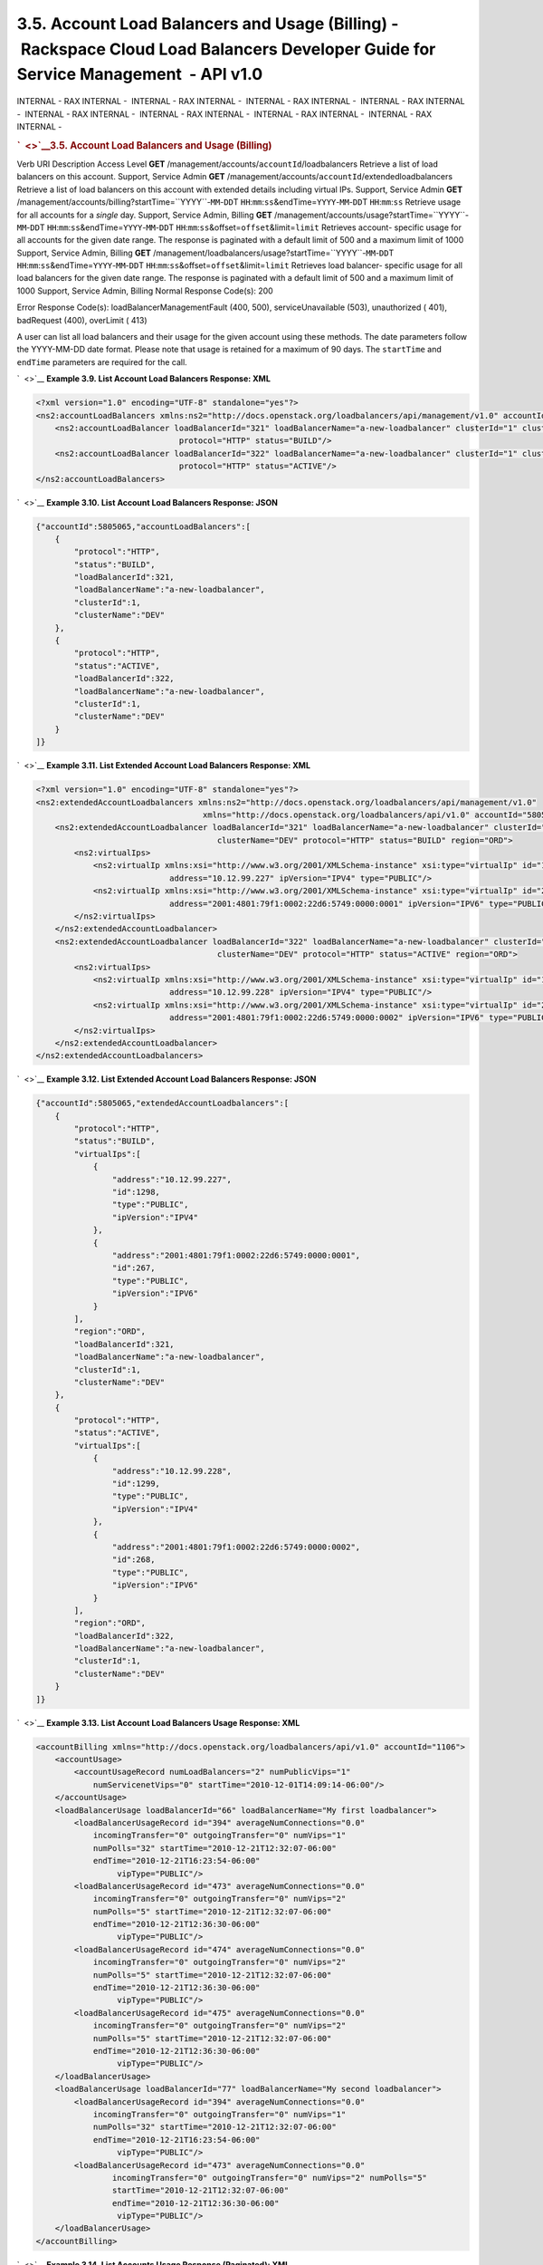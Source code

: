 ===================================================================================================================================
3.5. Account Load Balancers and Usage (Billing) - Rackspace Cloud Load Balancers Developer Guide for Service Management  - API v1.0
===================================================================================================================================

INTERNAL - RAX INTERNAL -  INTERNAL - RAX INTERNAL -  INTERNAL - RAX
INTERNAL -  INTERNAL - RAX INTERNAL -  INTERNAL - RAX INTERNAL
-  INTERNAL - RAX INTERNAL -  INTERNAL - RAX INTERNAL -  INTERNAL - RAX
INTERNAL - 

.. rubric:: `  <>`__\ 3.5. Account Load Balancers and Usage (Billing)
   :name: account-load-balancers-and-usage-billing
   :class: title

Verb
URI
Description
Access Level
**GET**
/management/accounts/``accountId``/loadbalancers
Retrieve a list of load balancers on this account.
Support, Service Admin
**GET**
/management/accounts/``accountId``/extendedloadbalancers
Retrieve a list of load balancers on this account with extended details
including virtual IPs.
Support, Service Admin
**GET**
/management/accounts/billing?startTime=``YYYY``-``MM``-``DD``\ T
``HH``:``mm``:``ss``\ &endTime=\ ``YYYY``-``MM``-``DD``\ T
``HH``:``mm``:``ss``
Retrieve usage for all accounts for a *single* day.
Support, Service Admin, Billing
**GET**
/management/accounts/usage?startTime=``YYYY``-``MM``-``DD``\ T
``HH``:``mm``:``ss``\ &endTime=\ ``YYYY``-``MM``-``DD``\ T
``HH``:``mm``:``ss``\ &offset=\ ``offset``\ &limit=\ ``limit``
Retrieves account- specific usage for all accounts for the given date
range. The response is paginated with a default limit of 500 and a
maximum limit of 1000
Support, Service Admin, Billing
**GET**
/management/loadbalancers/usage?startTime=``YYYY``-``MM``-``DD``\ T
``HH``:``mm``:``ss``\ &endTime=\ ``YYYY``-``MM``-``DD``\ T
``HH``:``mm``:``ss``\ &offset=\ ``offset``\ &limit=\ ``limit``
Retrieves load balancer- specific usage for all load balancers for the
given date range. The response is paginated with a default limit of 500
and a maximum limit of 1000
Support, Service Admin, Billing
Normal Response Code(s): 200

Error Response Code(s): loadBalancerManagementFault (400, 500),
serviceUnavailable (503), unauthorized ( 401), badRequest (400),
overLimit ( 413)

A user can list all load balancers and their usage for the given account
using these methods. The date parameters follow the YYYY-MM-DD date
format. Please note that usage is retained for a maximum of 90 days. The
``startTime`` and ``endTime`` parameters are required for the call.

`  <>`__
**Example 3.9. List Account Load Balancers Response: XML**

.. code::  

    <?xml version="1.0" encoding="UTF-8" standalone="yes"?>
    <ns2:accountLoadBalancers xmlns:ns2="http://docs.openstack.org/loadbalancers/api/management/v1.0" accountId="5805065">
        <ns2:accountLoadBalancer loadBalancerId="321" loadBalancerName="a-new-loadbalancer" clusterId="1" clusterName="DEV"
                                  protocol="HTTP" status="BUILD"/>
        <ns2:accountLoadBalancer loadBalancerId="322" loadBalancerName="a-new-loadbalancer" clusterId="1" clusterName="DEV"
                                  protocol="HTTP" status="ACTIVE"/>
    </ns2:accountLoadBalancers>

                    

`  <>`__
**Example 3.10. List Account Load Balancers Response: JSON**

.. code::  

    {"accountId":5805065,"accountLoadBalancers":[
        {
            "protocol":"HTTP",
            "status":"BUILD",
            "loadBalancerId":321,
            "loadBalancerName":"a-new-loadbalancer",
            "clusterId":1,
            "clusterName":"DEV"
        },
        {
            "protocol":"HTTP",
            "status":"ACTIVE",
            "loadBalancerId":322,
            "loadBalancerName":"a-new-loadbalancer",
            "clusterId":1,
            "clusterName":"DEV"
        }
    ]}

                    

`  <>`__
**Example 3.11. List Extended Account Load Balancers Response: XML**

.. code::  

    <?xml version="1.0" encoding="UTF-8" standalone="yes"?>
    <ns2:extendedAccountLoadbalancers xmlns:ns2="http://docs.openstack.org/loadbalancers/api/management/v1.0"
                                       xmlns="http://docs.openstack.org/loadbalancers/api/v1.0" accountId="5805065">
        <ns2:extendedAccountLoadbalancer loadBalancerId="321" loadBalancerName="a-new-loadbalancer" clusterId="1"
                                          clusterName="DEV" protocol="HTTP" status="BUILD" region="ORD">
            <ns2:virtualIps>
                <ns2:virtualIp xmlns:xsi="http://www.w3.org/2001/XMLSchema-instance" xsi:type="virtualIp" id="1298"
                                address="10.12.99.227" ipVersion="IPV4" type="PUBLIC"/>
                <ns2:virtualIp xmlns:xsi="http://www.w3.org/2001/XMLSchema-instance" xsi:type="virtualIp" id="267"
                                address="2001:4801:79f1:0002:22d6:5749:0000:0001" ipVersion="IPV6" type="PUBLIC"/>
            </ns2:virtualIps>
        </ns2:extendedAccountLoadbalancer>
        <ns2:extendedAccountLoadbalancer loadBalancerId="322" loadBalancerName="a-new-loadbalancer" clusterId="1"
                                          clusterName="DEV" protocol="HTTP" status="ACTIVE" region="ORD">
            <ns2:virtualIps>
                <ns2:virtualIp xmlns:xsi="http://www.w3.org/2001/XMLSchema-instance" xsi:type="virtualIp" id="1299"
                                address="10.12.99.228" ipVersion="IPV4" type="PUBLIC"/>
                <ns2:virtualIp xmlns:xsi="http://www.w3.org/2001/XMLSchema-instance" xsi:type="virtualIp" id="268"
                                address="2001:4801:79f1:0002:22d6:5749:0000:0002" ipVersion="IPV6" type="PUBLIC"/>
            </ns2:virtualIps>
        </ns2:extendedAccountLoadbalancer>
    </ns2:extendedAccountLoadbalancers>

                    

`  <>`__
**Example 3.12. List Extended Account Load Balancers Response: JSON**

.. code::  

    {"accountId":5805065,"extendedAccountLoadbalancers":[
        {
            "protocol":"HTTP",
            "status":"BUILD",
            "virtualIps":[
                {
                    "address":"10.12.99.227",
                    "id":1298,
                    "type":"PUBLIC",
                    "ipVersion":"IPV4"
                },
                {
                    "address":"2001:4801:79f1:0002:22d6:5749:0000:0001",
                    "id":267,
                    "type":"PUBLIC",
                    "ipVersion":"IPV6"
                }
            ],
            "region":"ORD",
            "loadBalancerId":321,
            "loadBalancerName":"a-new-loadbalancer",
            "clusterId":1,
            "clusterName":"DEV"
        },
        {
            "protocol":"HTTP",
            "status":"ACTIVE",
            "virtualIps":[
                {
                    "address":"10.12.99.228",
                    "id":1299,
                    "type":"PUBLIC",
                    "ipVersion":"IPV4"
                },
                {
                    "address":"2001:4801:79f1:0002:22d6:5749:0000:0002",
                    "id":268,
                    "type":"PUBLIC",
                    "ipVersion":"IPV6"
                }
            ],
            "region":"ORD",
            "loadBalancerId":322,
            "loadBalancerName":"a-new-loadbalancer",
            "clusterId":1,
            "clusterName":"DEV"
        }
    ]}

                    

`  <>`__
**Example 3.13. List Account Load Balancers Usage Response: XML**

.. code::  

    <accountBilling xmlns="http://docs.openstack.org/loadbalancers/api/v1.0" accountId="1106">
        <accountUsage>
            <accountUsageRecord numLoadBalancers="2" numPublicVips="1" 
                numServicenetVips="0" startTime="2010-12-01T14:09:14-06:00"/>
        </accountUsage>
        <loadBalancerUsage loadBalancerId="66" loadBalancerName="My first loadbalancer">
            <loadBalancerUsageRecord id="394" averageNumConnections="0.0" 
                incomingTransfer="0" outgoingTransfer="0" numVips="1"
                numPolls="32" startTime="2010-12-21T12:32:07-06:00" 
                endTime="2010-12-21T16:23:54-06:00"
                     vipType="PUBLIC"/>
            <loadBalancerUsageRecord id="473" averageNumConnections="0.0" 
                incomingTransfer="0" outgoingTransfer="0" numVips="2"
                numPolls="5" startTime="2010-12-21T12:32:07-06:00" 
                endTime="2010-12-21T12:36:30-06:00"
                     vipType="PUBLIC"/>
            <loadBalancerUsageRecord id="474" averageNumConnections="0.0" 
                incomingTransfer="0" outgoingTransfer="0" numVips="2"
                numPolls="5" startTime="2010-12-21T12:32:07-06:00" 
                endTime="2010-12-21T12:36:30-06:00"
                     vipType="PUBLIC"/>
            <loadBalancerUsageRecord id="475" averageNumConnections="0.0" 
                incomingTransfer="0" outgoingTransfer="0" numVips="2"
                numPolls="5" startTime="2010-12-21T12:32:07-06:00" 
                endTime="2010-12-21T12:36:30-06:00"
                     vipType="PUBLIC"/>
        </loadBalancerUsage>
        <loadBalancerUsage loadBalancerId="77" loadBalancerName="My second loadbalancer">
            <loadBalancerUsageRecord id="394" averageNumConnections="0.0" 
                incomingTransfer="0" outgoingTransfer="0" numVips="1"
                numPolls="32" startTime="2010-12-21T12:32:07-06:00" 
                endTime="2010-12-21T16:23:54-06:00"
                     vipType="PUBLIC"/>
            <loadBalancerUsageRecord id="473" averageNumConnections="0.0"
                    incomingTransfer="0" outgoingTransfer="0" numVips="2" numPolls="5"
                    startTime="2010-12-21T12:32:07-06:00"
                    endTime="2010-12-21T12:36:30-06:00"
                     vipType="PUBLIC"/>
        </loadBalancerUsage>
    </accountBilling>

                    

`  <>`__
**Example 3.14. List Accounts Usage Response (Paginated): XML**

.. code::  

    <mgmt:accountUsageRecords 
        xmlns:mgmt="http://docs.openstack.org/loadbalancers/api/management/v1.0"
        xmlns:atom="http://www.w3.org/2005/Atom">
        <mgmt:accountUsageRecord accountId="406271" numLoadBalancers="16"
            numPublicVips="4" numServicenetVips="12"
            startTime="2011-09-01T14:21:16-05:00"/>
        <mgmt:accountUsageRecord accountId="406271" numLoadBalancers="15"
            numPublicVips="3" numServicenetVips="12"
            startTime="2011-09-01T14:21:24-05:00"/>
        <mgmt:accountUsageRecord accountId="406271" numLoadBalancers="16"
            numPublicVips="4" numServicenetVips="12"
            startTime="2011-09-01T14:22:06-05:00"/>
        <mgmt:accountUsageRecord accountId="406271" numLoadBalancers="15"
            numPublicVips="3" numServicenetVips="12"
            startTime="2011-09-01T14:23:03-05:00"/>
        <mgmt:accountUsageRecord accountId="406271" numLoadBalancers="16"
            numPublicVips="4" numServicenetVips="12"
            startTime="2011-09-01T14:46:48-05:00"/>
        <atom:link
            href="https://admin.ord.loadbalancers.api.rackspacecloud.com/v1.0/management/accounts/usage?startTime=2011-01-11&amp;endTime=2013-01-12&amp;offset=30&amp;limit=5"
            rel="next"/>
        <atom:link
            href="https://admin.ord.loadbalancers.api.rackspacecloud.com/v1.0/management/accounts/usage?startTime=2011-01-11&amp;endTime=2013-01-12&amp;offset=20&amp;limit=5"
            rel="previous"/>
    </mgmt:accountUsageRecords>

                    

`  <>`__
**Example 3.15. List Accounts Usage Response (Paginated): JSON**

.. code::  

    {
        "accountUsageRecords": [
            {
                "startTime": "2011-09-01T14:21:16-05:00",
                "accountId": 406271,
                "numLoadBalancers": 16,
                "numPublicVips": 4,
                "numServicenetVips": 12
            },
            {
                "startTime": "2011-09-01T14:21:24-05:00",
                "accountId": 406271,
                "numLoadBalancers": 15,
                "numPublicVips": 3,
                "numServicenetVips": 12
            },
            {
                "startTime": "2011-09-01T14:22:06-05:00",
                "accountId": 406271,
                "numLoadBalancers": 16,
                "numPublicVips": 4,
                "numServicenetVips": 12
            },
            {
                "startTime": "2011-09-01T14:23:03-05:00",
                "accountId": 406271,
                "numLoadBalancers": 15,
                "numPublicVips": 3,
                "numServicenetVips": 12
            },
            {
                "startTime": "2011-09-01T14:46:48-05:00",
                "accountId": 406271,
                "numLoadBalancers": 16,
                "numPublicVips": 4,
                "numServicenetVips": 12
            }
        ],
        "links": [
            {
                "link": {
                    "otherAttributes": {},
                    "href": "http://localhost:8080/lb-mgmt-rest-service/management/accounts/usage?startTime=2011-01-11&endTime=2013-01-12&offset=30&limit=5",
                    "rel": "next"
                }
            },
            {
                "link": {
                    "otherAttributes": {},
                    "href": "http://localhost:8080/lb-mgmt-rest-service/management/accounts/usage?startTime=2011-01-11&endTime=2013-01-12&offset=20&limit=5",
                    "rel": "previous"
                }
            }
        ]
    }

                    

`  <>`__
**Example 3.16. List Load Balancers Usage Response (Paginated): XML**

.. code::  

    <mgmt:loadBalancerUsageRecords
        xmlns:mgmt="http://docs.openstack.org/loadbalancers/api/management/v1.0"
        xmlns:atom="http://www.w3.org/2005/Atom">
        <mgmt:loadBalancerUsageRecord
            id="21"
            accountId="406271"
            loadBalancerId="33"
            averageNumConnections="0.0"
            incomingTransfer="0"
            outgoingTransfer="0"
            averageNumConnectionsSsl="0.0"
            incomingTransferSsl="0"
            outgoingTransferSsl="0"
            numVips="1"
            numPolls="89"
            startTime="2011-08-25T11:45:48-05:00"
            endTime="2011-08-25T17:36:59-05:00"
            vipType="SERVICENET"
            sslMode="OFF"
            eventType="CREATE_LOADBALANCER"/>
        <mgmt:loadBalancerUsageRecord
            id="27"
            accountId="406271"
            loadBalancerId="33"
            averageNumConnections="0.0"
            incomingTransfer="0"
            outgoingTransfer="0"
            averageNumConnectionsSsl="0.0"
            incomingTransferSsl="0"
            outgoingTransferSsl="0"
            numVips="1"
            numPolls="7"
            startTime="2011-09-01T16:38:06-05:00"
            endTime="2011-09-01T17:37:27-05:00"
            vipType="SERVICENET"
            sslMode="OFF"/>
        <mgmt:loadBalancerUsageRecord
            id="37"
            accountId="406271"
            loadBalancerId="33"
            averageNumConnections="0.0"
            incomingTransfer="0"
            outgoingTransfer="0"
            averageNumConnectionsSsl="0.0"
            incomingTransferSsl="0"
            outgoingTransferSsl="0"
            numVips="1"
            numPolls="49"
            startTime="2011-09-02T11:51:56-05:00"
            endTime="2011-09-02T16:00:55-05:00"
            vipType="SERVICENET"
            sslMode="OFF"/>
        <mgmt:loadBalancerUsageRecord
            id="73"
            accountId="406271"
            loadBalancerId="33"
            averageNumConnections="0.0"
            incomingTransfer="0"
            outgoingTransfer="0"
            averageNumConnectionsSsl="0.0"
            incomingTransferSsl="0"
            outgoingTransferSsl="0"
            numVips="1"
            numPolls="1"
            startTime="2011-10-28T14:42:29-05:00"
            endTime="2011-10-28T14:42:29-05:00"
            vipType="SERVICENET"
            sslMode="OFF"/>
        <mgmt:loadBalancerUsageRecord
            id="1089"
            accountId="406271"
            loadBalancerId="33"
            averageNumConnections="0.0"
            incomingTransfer="0"
            outgoingTransfer="0"
            averageNumConnectionsSsl="0.0"
            incomingTransferSsl="0"
            outgoingTransferSsl="0"
            numVips="0"
            numPolls="0"
            startTime="2012-01-25T22:09:21-06:00"
            endTime="2012-01-25T22:09:21-06:00"
            vipType="SERVICENET"
            sslMode="OFF"
            eventType="DELETE_LOADBALANCER"/>
        <atom:link
            href="https://admin.ord.loadbalancers.api.rackspacecloud.com/v1.0/management/loadbalancers/usage?startTime=2011-01-11&amp;endTime=2013-01-12&amp;offset=30&amp;limit=5"
            rel="next"/>
        <atom:link
            href="https://admin.ord.loadbalancers.api.rackspacecloud.com/v1.0/management/loadbalancers/usage?startTime=2011-01-11&amp;endTime=2013-01-12&amp;offset=20&amp;limit=5"
            rel="previous"/>
    </mgmt:loadBalancerUsageRecords>

                    

`  <>`__
**Example 3.17. List Load Balancers Usage Response (Paginated): JSON**

.. code::  

    {
        "loadBalancerUsageRecords": [
            {
                "id": 21,
                "accountId": 406271,
                "loadBalancerId": 33,
                "averageNumConnections": 0,
                "incomingTransfer": 0,
                "outgoingTransfer": 0,
                "averageNumConnectionsSsl": 0,
                "incomingTransferSsl": 0,
                "outgoingTransferSsl": 0,
                "numVips": 1,
                "numPolls": 89,
                "startTime": "2011-08-25T11:45:48-05:00",
                "endTime": "2011-08-25T17:36:59-05:00",
                "vipType": "SERVICENET",
                "sslMode": "OFF",
                "eventType": "CREATE_LOADBALANCER"
            },
            {
                "id": 27,
                "accountId": 406271,
                "loadBalancerId": 33,
                "averageNumConnections": 0,
                "incomingTransfer": 0,
                "outgoingTransfer": 0,
                "averageNumConnectionsSsl": 0,
                "incomingTransferSsl": 0,
                "outgoingTransferSsl": 0,
                "numVips": 1,
                "numPolls": 7,
                "startTime": "2011-09-01T16:38:06-05:00",
                "endTime": "2011-09-01T17:37:27-05:00",
                "vipType": "SERVICENET",
                "sslMode": "OFF"
            },
            {
                "id": 37,
                "accountId": 406271,
                "loadBalancerId": 33,
                "averageNumConnections": 0,
                "incomingTransfer": 0,
                "outgoingTransfer": 0,
                "averageNumConnectionsSsl": 0,
                "incomingTransferSsl": 0,
                "outgoingTransferSsl": 0,
                "numVips": 1,
                "numPolls": 49,
                "startTime": "2011-09-02T11:51:56-05:00",
                "endTime": "2011-09-02T16:00:55-05:00",
                "vipType": "SERVICENET",
                "sslMode": "OFF"
            },
            {
                "id": 73,
                "accountId": 406271,
                "loadBalancerId": 33,
                "averageNumConnections": 0,
                "incomingTransfer": 0,
                "outgoingTransfer": 0,
                "averageNumConnectionsSsl": 0,
                "incomingTransferSsl": 0,
                "outgoingTransferSsl": 0,
                "numVips": 1,
                "numPolls": 1,
                "startTime": "2011-10-28T14:42:29-05:00",
                "endTime": "2011-10-28T14:42:29-05:00",
                "vipType": "SERVICENET",
                "sslMode": "OFF"
            },
            {
                "id": 1089,
                "accountId": 406271,
                "loadBalancerId": 33,
                "averageNumConnections": 0,
                "incomingTransfer": 0,
                "outgoingTransfer": 0,
                "averageNumConnectionsSsl": 0,
                "incomingTransferSsl": 0,
                "outgoingTransferSsl": 0,
                "numVips": 0,
                "numPolls": 0,
                "startTime": "2012-01-25T22:09:21-06:00",
                "endTime": "2012-01-25T22:09:21-06:00",
                "vipType": "PUBLIC",
                "sslMode": "OFF",
                "eventType": "DELETE_LOADBALANCER"
            }
        ],
        "links": [
            {
                "link": {
                    "otherAttributes": {},
                    "href": "http://localhost:8080/lb-mgmt-rest-service/management/loadbalancers/usage?startTime=2011-01-11&endTime=2013-01-12&offset=30&limit=5",
                    "rel": "next"
                }
            },
            {
                "link": {
                    "otherAttributes": {},
                    "href": "http://localhost:8080/lb-mgmt-rest-service/management/loadbalancers/usage?startTime=2011-01-11&endTime=2013-01-12&offset=20&limit=5",
                    "rel": "previous"
                }
            }
        ]
    }

                    
